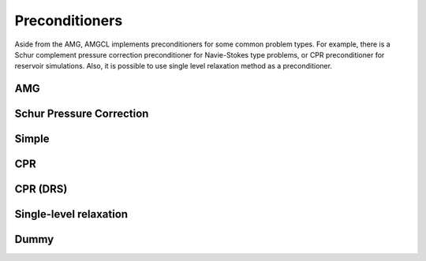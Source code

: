 Preconditioners
===============

Aside from the AMG, AMGCL implements preconditioners for some common problem
types. For example, there is a Schur complement pressure correction
preconditioner for Navie-Stokes type problems, or CPR preconditioner for
reservoir simulations. Also, it is possible to use single level relaxation
method as a preconditioner.

AMG
---

Schur Pressure Correction
-------------------------

Simple
------

CPR
---

CPR (DRS)
---------

Single-level relaxation
-----------------------

Dummy
-----
